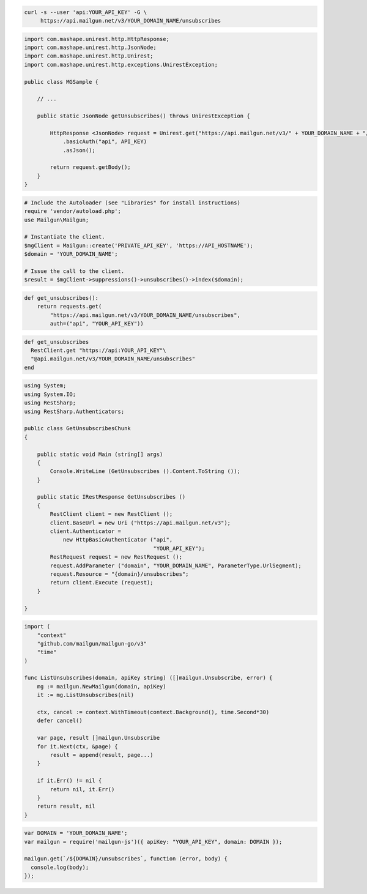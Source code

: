 
.. code-block:: bash

  curl -s --user 'api:YOUR_API_KEY' -G \
       https://api.mailgun.net/v3/YOUR_DOMAIN_NAME/unsubscribes

.. code-block:: java

 import com.mashape.unirest.http.HttpResponse;
 import com.mashape.unirest.http.JsonNode;
 import com.mashape.unirest.http.Unirest;
 import com.mashape.unirest.http.exceptions.UnirestException;

 public class MGSample {

     // ...

     public static JsonNode getUnsubscribes() throws UnirestException {

         HttpResponse <JsonNode> request = Unirest.get("https://api.mailgun.net/v3/" + YOUR_DOMAIN_NAME + "/unsubscribes")
             .basicAuth("api", API_KEY)
             .asJson();

         return request.getBody();
     }
 }

.. code-block:: php

  # Include the Autoloader (see "Libraries" for install instructions)
  require 'vendor/autoload.php';
  use Mailgun\Mailgun;

  # Instantiate the client.
  $mgClient = Mailgun::create('PRIVATE_API_KEY', 'https://API_HOSTNAME');
  $domain = 'YOUR_DOMAIN_NAME';

  # Issue the call to the client.
  $result = $mgClient->suppressions()->unsubscribes()->index($domain);

.. code-block:: py

 def get_unsubscribes():
     return requests.get(
         "https://api.mailgun.net/v3/YOUR_DOMAIN_NAME/unsubscribes",
         auth=("api", "YOUR_API_KEY"))

.. code-block:: rb

 def get_unsubscribes
   RestClient.get "https://api:YOUR_API_KEY"\
   "@api.mailgun.net/v3/YOUR_DOMAIN_NAME/unsubscribes"
 end

.. code-block:: csharp

 using System;
 using System.IO;
 using RestSharp;
 using RestSharp.Authenticators;

 public class GetUnsubscribesChunk
 {

     public static void Main (string[] args)
     {
         Console.WriteLine (GetUnsubscribes ().Content.ToString ());
     }

     public static IRestResponse GetUnsubscribes ()
     {
         RestClient client = new RestClient ();
         client.BaseUrl = new Uri ("https://api.mailgun.net/v3");
         client.Authenticator =
             new HttpBasicAuthenticator ("api",
                                         "YOUR_API_KEY");
         RestRequest request = new RestRequest ();
         request.AddParameter ("domain", "YOUR_DOMAIN_NAME", ParameterType.UrlSegment);
         request.Resource = "{domain}/unsubscribes";
         return client.Execute (request);
     }

 }

.. code-block:: go

 import (
     "context"
     "github.com/mailgun/mailgun-go/v3"
     "time"
 )

 func ListUnsubscribes(domain, apiKey string) ([]mailgun.Unsubscribe, error) {
     mg := mailgun.NewMailgun(domain, apiKey)
     it := mg.ListUnsubscribes(nil)

     ctx, cancel := context.WithTimeout(context.Background(), time.Second*30)
     defer cancel()

     var page, result []mailgun.Unsubscribe
     for it.Next(ctx, &page) {
         result = append(result, page...)
     }

     if it.Err() != nil {
         return nil, it.Err()
     }
     return result, nil
 }

.. code-block:: js

 var DOMAIN = 'YOUR_DOMAIN_NAME';
 var mailgun = require('mailgun-js')({ apiKey: "YOUR_API_KEY", domain: DOMAIN });

 mailgun.get(`/${DOMAIN}/unsubscribes`, function (error, body) {
   console.log(body);
 });
